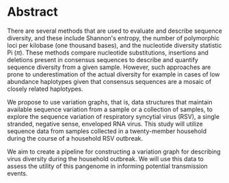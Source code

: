 #+LATEX: \pagewidth
* Abstract
#+BEGIN_ABSTRACT
There are several methods that are used to evaluate and describe sequence
diversity, and these include Shannon's entropy, the number of polymorphic loci
per kilobase (one thousand bases), and the nucleotide diversity statistic Pi
($\pi$).
These methods compare nucleotide substitutions, insertions and deletions
present  in consensus sequences to describe and quantify sequence diversity
from a given sample.
However, such approaches are prone to underestimation of the actual
diversity for example in cases of low abundance haplotypes given that consensus
sequences are a mosaic of closely related haplotypes.

We propose to use variation graphs, that is, data structures that maintain
available sequence variation from a sample or a collection of samples, to
explore the sequence variation of respiratory syncytial virus (RSV), a single
stranded, negative sense, enveloped RNA virus. This study will utilize sequence
data from samples collected in a twenty-member household during the course of a
household RSV outbreak.

We aim to create a pipeline for constructing a variation graph for describing
virus diversity during the household outbreak. We will use this data to assess
the utility of this pangenome in informing potential transmission events.
#+END_ABSTRACT
